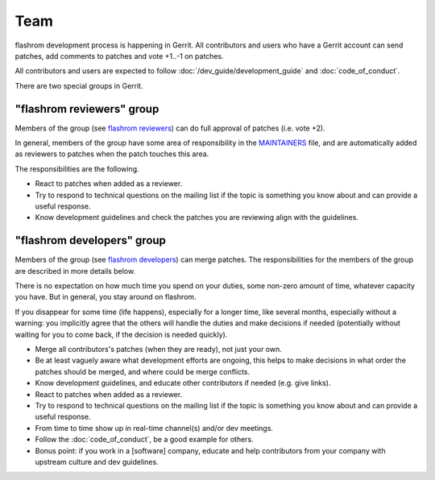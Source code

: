 =========
Team
=========

flashrom development process is happening in Gerrit.
All contributors and users who have a Gerrit account can send patches,
add comments to patches and vote +1..-1 on patches.

All contributors and users are expected to follow :doc:`/dev_guide/development_guide` and
:doc:`code_of_conduct`.

There are two special groups in Gerrit.

"flashrom reviewers" group
==========================

Members of the group (see `flashrom reviewers <https://review.coreboot.org/admin/groups/25cadc351dd0492fd2a2a1b1a8e5bb08c29e411f,members>`_)
can do full approval of patches (i.e. vote +2).

In general, members of the group have some area of responsibility in the
`MAINTAINERS <https://github.com/flashrom/flashrom/blob/main/MAINTAINERS>`_ file,
and are automatically added as reviewers to patches when the patch touches this area.

The responsibilities are the following.

* React to patches when added as a reviewer.

* Try to respond to technical questions on the mailing list if the topic is something you know about
  and can provide a useful response.

* Know development guidelines and check the patches you are reviewing align with the guidelines.

"flashrom developers" group
===========================

Members of the group (see `flashrom developers <https://review.coreboot.org/admin/groups/db95ce11b379445ac8c5806ea0b61195555b338d,members>`_)
can merge patches.
The responsibilities for the members of the group are described in more details below.

There is no expectation on how much time you spend on your duties, some non-zero amount of time,
whatever capacity you have. But in general, you stay around on flashrom.

If you disappear for some time (life happens), especially for a longer time, like several months,
especially without a warning: you implicitly agree that the others will handle the duties and make decisions if needed
(potentially without waiting for you to come back, if the decision is needed quickly).

* Merge all contributors's patches (when they are ready), not just your own.

* Be at least vaguely aware what development efforts are ongoing, this helps to make decisions
  in what order the patches should be merged, and where could be merge conflicts.

* Know development guidelines, and educate other contributors if needed (e.g. give links).

* React to patches when added as a reviewer.

* Try to respond to technical questions on the mailing list if the topic is something you know about
  and can provide a useful response.

* From time to time show up in real-time channel(s) and/or dev meetings.

* Follow the :doc:`code_of_conduct`, be a good example for others.

* Bonus point: if you work in a [software] company, educate and help contributors from your company
  with upstream culture and dev guidelines.
